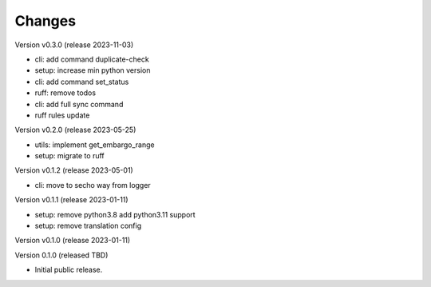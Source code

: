 ..
    Copyright (C) 2021 Graz University of Technology.

    invenio-campusonline is free software; you can redistribute it and/or
    modify it under the terms of the MIT License; see LICENSE file for more
    details.

Changes
=======

Version v0.3.0 (release 2023-11-03)

- cli: add command duplicate-check
- setup: increase min python version
- cli: add command set_status
- ruff: remove todos
- cli: add full sync command
- ruff rules update


Version v0.2.0 (release 2023-05-25)

- utils: implement get_embargo_range
- setup: migrate to ruff


Version v0.1.2 (release 2023-05-01)

- cli: move to secho way from logger


Version v0.1.1 (release 2023-01-11)

- setup: remove python3.8 add python3.11 support
- setup: remove translation config


Version v0.1.0 (release 2023-01-11)




Version 0.1.0 (released TBD)

- Initial public release.
